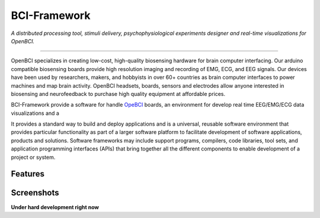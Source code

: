 BCI-Framework
=============

*A distributed processing tool, stimuli delivery, psychophysiological
experiments designer and real-time visualizations for OpenBCI.*

--------------

OpenBCI specializes in creating low-cost, high-quality biosensing
hardware for brain computer interfacing. Our arduino compatible
biosensing boards provide high resolution imaging and recording of EMG,
ECG, and EEG signals. Our devices have been used by researchers, makers,
and hobbyists in over 60+ countries as brain computer interfaces to
power machines and map brain activity. OpenBCI headsets, boards, sensors
and electrodes allow anyone interested in biosensing and neurofeedback
to purchase high quality equipment at affordable prices.

BCI-Framework provide a software for handle
`OpeBCI <https://openbci.com/>`__ boards, an environment for develop
real time EEG/EMG/ECG data visualizations and a

It provides a standard way to build and deploy applications and is a
universal, reusable software environment that provides particular
functionality as part of a larger software platform to facilitate
development of software applications, products and solutions. Software
frameworks may include support programs, compilers, code libraries, tool
sets, and application programming interfaces (APIs) that bring together
all the different components to enable development of a project or
system.

Features
--------

Screenshots
-----------

|image1| |image2| |image3|

.. |image1| image:: images/Screenshot_20200817_204616.png
.. |image2| image:: images/Peek_2020-08-17_20-58.gif
.. |image3| image:: images/Peek_2020-08-17_20-54.gif

**Under hard development right now**
